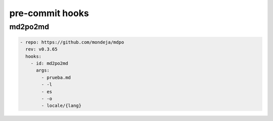 ****************
pre-commit hooks
****************

md2po2md
========

.. code-block:: yaml

   - repo: https://github.com/mondeja/mdpo
     rev: v0.3.65
     hooks:
       - id: md2po2md
         args:
           - prueba.md
           - -l
           - es
           - -o
           - locale/{lang}

.. seealso::
   * :ref:`md2po2md CLI<md2po2md-cli>`
